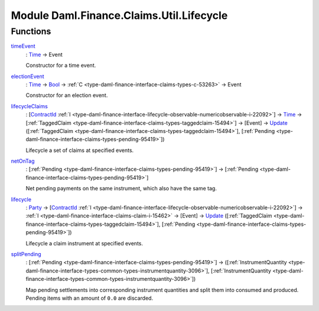 .. Copyright (c) 2022 Digital Asset (Switzerland) GmbH and/or its affiliates. All rights reserved.
.. SPDX-License-Identifier: Apache-2.0

.. _module-daml-finance-claims-util-lifecycle-9534:

Module Daml.Finance.Claims.Util.Lifecycle
=========================================

Functions
---------

.. _function-daml-finance-claims-util-lifecycle-timeevent-31130:

`timeEvent <function-daml-finance-claims-util-lifecycle-timeevent-31130_>`_
  \: `Time <https://docs.daml.com/daml/stdlib/Prelude.html#type-da-internal-lf-time-63886>`_ \-\> Event

  Constructor for a time event\.

.. _function-daml-finance-claims-util-lifecycle-electionevent-57428:

`electionEvent <function-daml-finance-claims-util-lifecycle-electionevent-57428_>`_
  \: `Time <https://docs.daml.com/daml/stdlib/Prelude.html#type-da-internal-lf-time-63886>`_ \-\> `Bool <https://docs.daml.com/daml/stdlib/Prelude.html#type-ghc-types-bool-66265>`_ \-\> :ref:`C <type-daml-finance-interface-claims-types-c-53263>` \-\> Event

  Constructor for an election event\.

.. _function-daml-finance-claims-util-lifecycle-lifecycleclaims-92142:

`lifecycleClaims <function-daml-finance-claims-util-lifecycle-lifecycleclaims-92142_>`_
  \: \[`ContractId <https://docs.daml.com/daml/stdlib/Prelude.html#type-da-internal-lf-contractid-95282>`_ :ref:`I <type-daml-finance-interface-lifecycle-observable-numericobservable-i-22092>`\] \-\> `Time <https://docs.daml.com/daml/stdlib/Prelude.html#type-da-internal-lf-time-63886>`_ \-\> \[:ref:`TaggedClaim <type-daml-finance-interface-claims-types-taggedclaim-15494>`\] \-\> \[Event\] \-\> `Update <https://docs.daml.com/daml/stdlib/Prelude.html#type-da-internal-lf-update-68072>`_ (\[:ref:`TaggedClaim <type-daml-finance-interface-claims-types-taggedclaim-15494>`\], \[:ref:`Pending <type-daml-finance-interface-claims-types-pending-95419>`\])

  Lifecycle a set of claims at specified events\.

.. _function-daml-finance-claims-util-lifecycle-netontag-33462:

`netOnTag <function-daml-finance-claims-util-lifecycle-netontag-33462_>`_
  \: \[:ref:`Pending <type-daml-finance-interface-claims-types-pending-95419>`\] \-\> \[:ref:`Pending <type-daml-finance-interface-claims-types-pending-95419>`\]

  Net pending payments on the same instrument, which also have the same tag\.

.. _function-daml-finance-claims-util-lifecycle-lifecycle-85331:

`lifecycle <function-daml-finance-claims-util-lifecycle-lifecycle-85331_>`_
  \: `Party <https://docs.daml.com/daml/stdlib/Prelude.html#type-da-internal-lf-party-57932>`_ \-\> \[`ContractId <https://docs.daml.com/daml/stdlib/Prelude.html#type-da-internal-lf-contractid-95282>`_ :ref:`I <type-daml-finance-interface-lifecycle-observable-numericobservable-i-22092>`\] \-\> :ref:`I <type-daml-finance-interface-claims-claim-i-15462>` \-\> \[Event\] \-\> `Update <https://docs.daml.com/daml/stdlib/Prelude.html#type-da-internal-lf-update-68072>`_ (\[:ref:`TaggedClaim <type-daml-finance-interface-claims-types-taggedclaim-15494>`\], \[:ref:`Pending <type-daml-finance-interface-claims-types-pending-95419>`\])

  Lifecycle a claim instrument at specified events\.

.. _function-daml-finance-claims-util-lifecycle-splitpending-12793:

`splitPending <function-daml-finance-claims-util-lifecycle-splitpending-12793_>`_
  \: \[:ref:`Pending <type-daml-finance-interface-claims-types-pending-95419>`\] \-\> (\[:ref:`InstrumentQuantity <type-daml-finance-interface-types-common-types-instrumentquantity-3096>`\], \[:ref:`InstrumentQuantity <type-daml-finance-interface-types-common-types-instrumentquantity-3096>`\])

  Map pending settlements into corresponding instrument quantities and split them into consumed
  and produced\. Pending items with an amount of ``0.0`` are discarded\.
